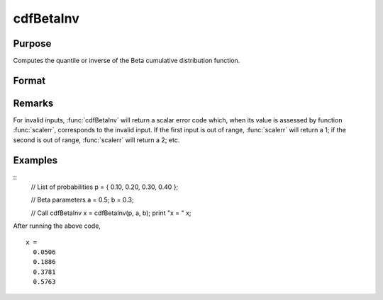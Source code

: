 
cdfBetaInv
==============================================

Purpose
----------------
Computes the quantile or inverse of the Beta cumulative distribution function.

Format
----------------
.. function:: cdfBetaInv(p, a, b)

    :param p: Probabilities at which to compute the inverse of the Beta cumulative distribution function. :math:`0 \lt p \lt 1`
    :type p: NxK matrix, Nx1 vector or scalar

    :param a: ExE conformable with *p*. :math:`a > 0`
    :type a: LxM matrix

    :param b: ExE conformable with *p* and *a*. :math:`b > 0`
    :type b: PxQ matrix

    :returns: **x** (*NxK matrix, Nx1 vector or scalar*) - each value of *x* is the smallest integer such that the Beta cdf evaluated at *x* is equal to or exceeds the corresponding value of *p*.

Remarks
----------------
For invalid inputs, :func:`cdfBetaInv` will return a scalar error code which,
when its value is assessed by function :func:`scalerr`, corresponds to the
invalid input. If the first input is out of range, :func:`scalerr` will return a
1; if the second is out of range, :func:`scalerr` will return a 2; etc.

Examples
----------------

::
    // List of probabilities
    p = { 0.10, 0.20, 0.30, 0.40 };

    // Beta parameters
    a = 0.5;
    b = 0.3;

    // Call cdfBetaInv
    x = cdfBetaInv(p, a, b);
    print "x = "	x;

After running the above code,

::

  x =
    0.0506
    0.1886
    0.3781
    0.5763

.. seealso:: Functions :func:`cdfBeta`, :func:`cdfBinomial`, :func:`cdfNegBinomial`
